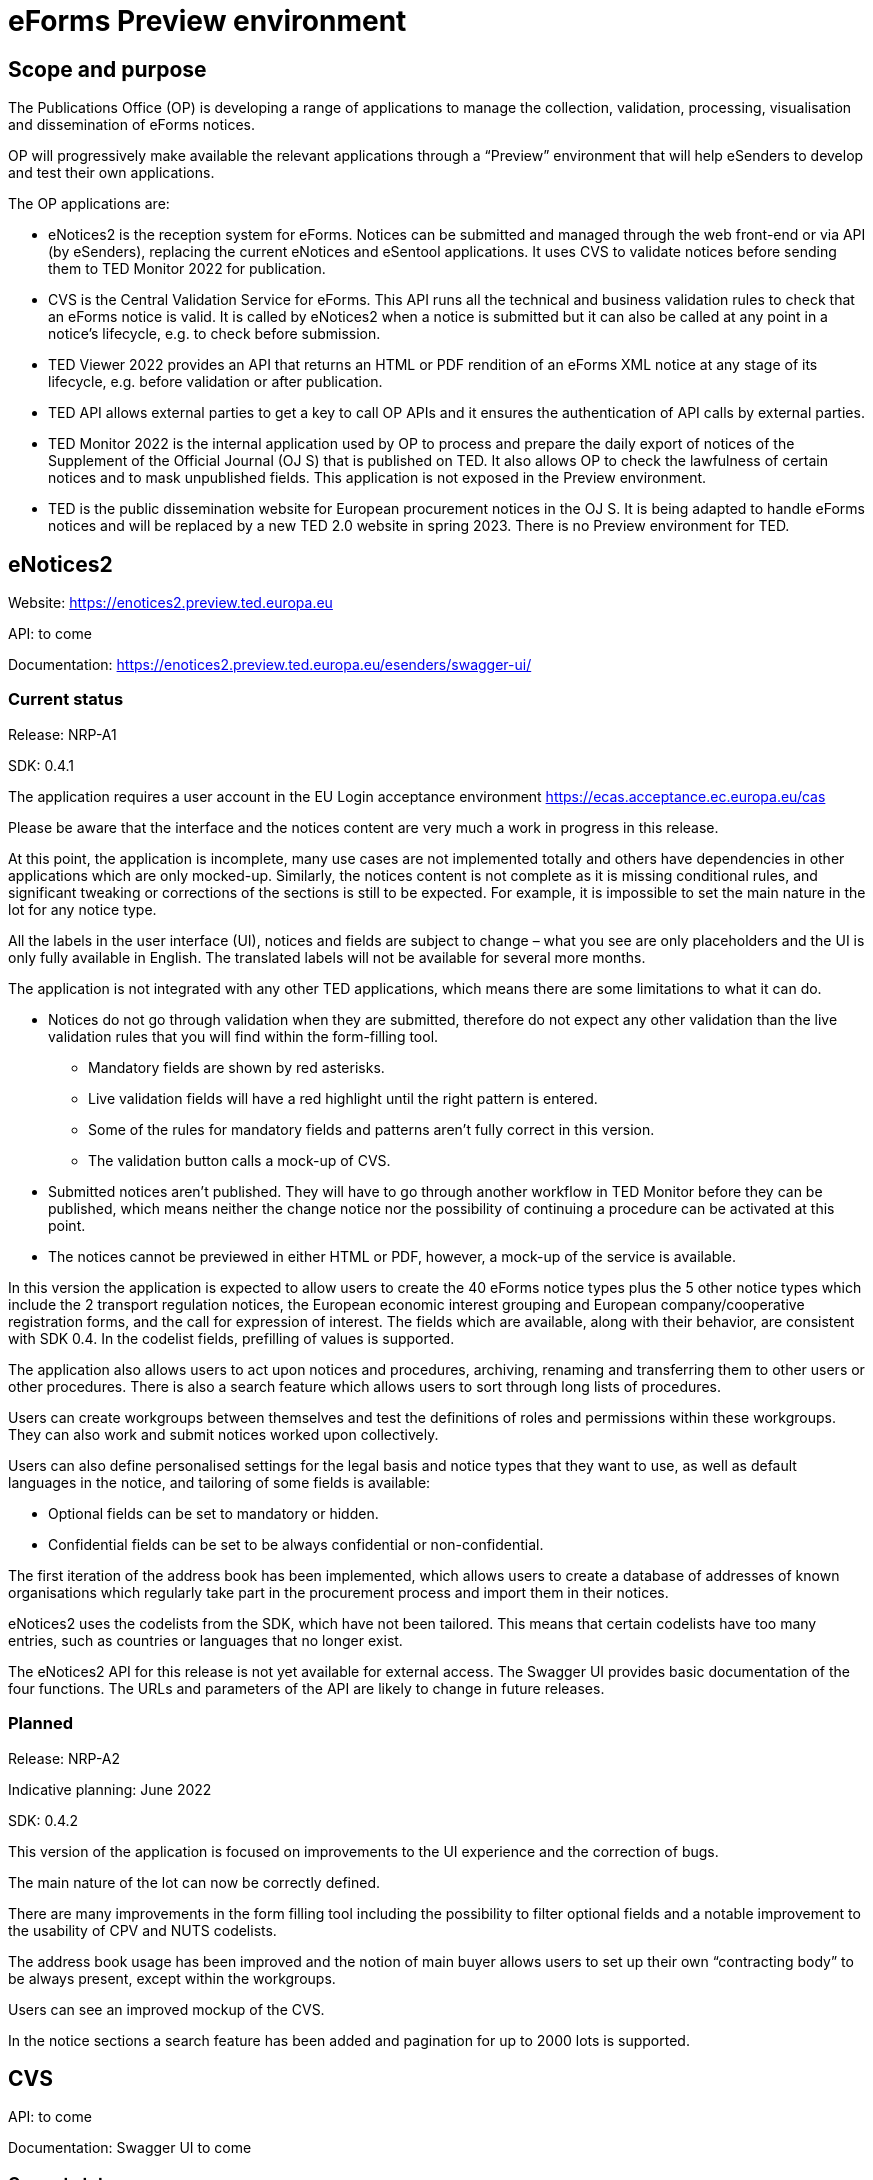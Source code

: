= eForms Preview environment

== Scope and purpose

The Publications Office (OP) is developing a range of applications to manage the collection, validation, processing, visualisation and dissemination of eForms notices.

OP will progressively make available the relevant applications through a “Preview” environment that will help eSenders to develop and test their own applications.

The OP applications are: 

* eNotices2 is the reception system for eForms. Notices can be submitted and managed through the web front-end or via API (by eSenders), replacing the current eNotices and eSentool applications. It uses CVS to validate notices before sending them to TED Monitor 2022 for publication.

* CVS is the Central Validation Service for eForms. This API runs all the technical and business validation rules to check that an eForms notice is valid. It is called by eNotices2 when a notice is submitted but it can also be called at any point in a notice’s lifecycle, e.g. to check before submission.

* TED Viewer 2022 provides an API that returns an HTML or PDF rendition of an eForms XML notice at any stage of its lifecycle, e.g. before validation or after publication.

* TED API allows external parties to get a key to call OP APIs and it ensures the authentication of API calls by external parties.

* TED Monitor 2022 is the internal application used by OP to process and prepare the daily export of notices of the Supplement of the Official Journal (OJ S) that is published on TED. It also allows OP to check the lawfulness of certain notices and to mask unpublished fields. This application is not exposed in the Preview environment.

* TED is the public dissemination website for European procurement notices in the OJ S. It is being adapted to handle eForms notices and will be replaced by a new TED 2.0 website in spring 2023. There is no Preview environment for TED.



==  eNotices2

Website: https://enotices2.preview.ted.europa.eu

API: to come

Documentation: https://enotices2.preview.ted.europa.eu/esenders/swagger-ui/

=== Current status

Release: NRP-A1

SDK: 0.4.1 


The application requires a user account in the EU Login acceptance environment https://ecas.acceptance.ec.europa.eu/cas  

Please be aware that the interface and the notices content are very much a work in progress in this release.  

At this point, the application is incomplete, many use cases are not implemented totally and others have dependencies in other applications which are only mocked-up. Similarly, the notices content is not complete as it is missing conditional rules, and significant tweaking or corrections of the sections is still to be expected. For example, it is impossible to set the main nature in the lot for any notice type. 

All the labels in the user interface (UI), notices and fields are subject to change – what you see are only placeholders and the UI is only fully available in English. The translated labels will not be available for several more months.  

The application is not integrated with any other TED applications, which means there are some limitations to what it can do. 

* Notices do not go through validation when they are submitted, therefore do not expect any other validation than the live validation rules that you will find within the form-filling tool. 
** Mandatory fields are shown by red asterisks. 
** Live validation fields will have a red highlight until the right pattern is entered.
** Some of the rules for mandatory fields and patterns aren’t fully correct in this version.
** The validation button calls a mock-up of CVS.

* Submitted notices aren’t published. They will have to go through another workflow in TED Monitor before they can be published, which means neither the change notice nor the possibility of continuing a procedure can be activated at this point. 

* The notices cannot be previewed in either HTML or PDF, however, a mock-up of the service is available.

In this version the application is expected to allow users to create the 40 eForms notice types plus the 5 other notice types which include the 2 transport regulation notices, the European economic interest grouping and European company/cooperative registration forms, and the call for expression of interest. The fields which are available, along with their behavior, are consistent with SDK 0.4. In the codelist fields, prefilling of values is supported. 

The application also allows users to act upon notices and procedures, archiving, renaming and transferring them to other users or other procedures. There is also a search feature which allows users to sort through long lists of procedures. 

Users can create workgroups between themselves and test the definitions of roles and permissions within these workgroups. They can also work and submit notices worked upon collectively.

Users can also define personalised settings for the legal basis and notice types that they want to use, as well as default languages in the notice, and tailoring of some fields is available:

* Optional fields can be set to mandatory or hidden.
* Confidential fields can be set to be always confidential or non-confidential. 

The first iteration of the address book has been implemented, which allows users to create a database of addresses of known organisations which regularly take part in the procurement process and import them in their notices. 

eNotices2 uses the codelists from the SDK, which have not been tailored. This means that certain codelists have too many entries, such as countries or languages that no longer exist. 

The eNotices2 API for this release is not yet available for external access. The Swagger UI provides basic documentation of the four functions. The URLs and parameters of the API are likely to change in future releases.

=== Planned 

Release: NRP-A2

Indicative planning: June 2022

SDK: 0.4.2

This version of the application is focused on improvements to the UI experience and the correction of bugs.

The main nature of the lot can now be correctly defined.

There are many improvements in the form filling tool including the possibility to filter optional fields and a notable improvement to the usability of CPV and NUTS codelists.

The address book usage has been improved and the notion of main buyer allows users to set up their own “contracting body” to be always present, except within the workgroups.

Users can see an improved mockup of the CVS.

In the notice sections a search feature has been added and pagination for up to 2000 lots is supported.



== CVS 

API: to come 

Documentation: Swagger UI to come 

=== Current status 

Release: Phase 2 

The API is functional, but no validation of the notice is made, the validation report that is returned is always the same fake report with no failure. 

=== Planned 

Release: Phase 3  

Indicative planning: July 2022 

SDK: tbc 

Complete implementation, including the execution of the validation rules (Schematron). 



== TED Viewer 2022 

API: to come 

Documentation: Swagger UI to come 

=== Current status 

Release: Phase 1 

SDK: 0.4.1 

Basic technical implementation, no HTML or PDF rendering. 

=== Planned 

Release: Phase 2 

Indicative planning: June 2022 

SDK: 0.4.1 and 0.5.0 

Partial rending of HTML and PDF.



== TED API 

Website: to come 

Documentation: a dedicated section of docs.ted.europa.eu will document all APIs. 

=== Current status 

Final release. Users can generate and revoke an API key. Used by the other systems in Preview environment to authenticate API calls. 

Connect with EU Login acceptance environment https://ecas.acceptance.ec.europa.eu/cas



== TED Monitor 2022 

This application is not public but this information provides some background about progress and how the applications are integrated. 

=== Current status 

Release: Phase 2 

SDK: 0.4.1 

This release implements the core functions for checking notices that require lawfulness authorisation, masking unpublished fields and generating the daily export files for TED. 

=== Planned 

Release: Phase 3 

SDK: 0.4.1 and 0.5.0 

Indicative planning: June 2022 

The release will include display results page, homepage overview (Follow-up notices), advanced search, notice information. 



== TED website 

The test environment of the TED application is not public but this information can provide some background about progress and how the applications are integrated. 

=== Current status 

Release: Phase 2 

Store and index eForms notices. 

=== Planned 

Release: Phase 3 

Indicative planning: August 2022 

